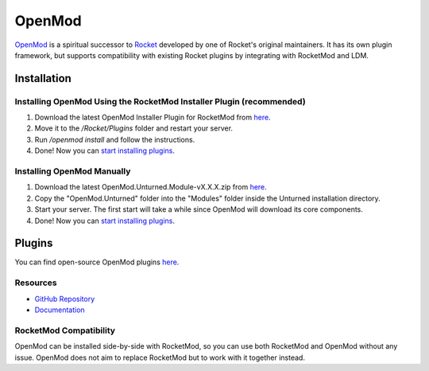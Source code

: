 OpenMod
=======

`OpenMod <https://github.com/openmod/openmod>`_ is a spiritual successor to `Rocket <Rocket.rst>`_ developed by one of Rocket's original maintainers. It has its own plugin framework, but supports compatibility with existing Rocket plugins by integrating with RocketMod and LDM.

Installation
------------

Installing OpenMod Using the RocketMod Installer Plugin (recommended)
`````````````````````````````````````````````````````````````````````

1. Download the latest OpenMod Installer Plugin for RocketMod from `here <https://github.com/openmod/OpenMod.Installer.RocketMod/releases/latest>`_.
2. Move it to the `/Rocket/Plugins` folder and restart your server.
3. Run `/openmod install` and follow the instructions.
4. Done! Now you can `start installing plugins <https://openmod.github.io/openmod-docs/userdoc/concepts/plugins.html>`_.

Installing OpenMod Manually
```````````````````````````

1. Download the latest OpenMod.Unturned.Module-vX.X.X.zip from `here <https://github.com/openmod/OpenMod/releases/latest>`_.
2. Copy the "OpenMod.Unturned" folder into the "Modules" folder inside the Unturned installation directory.
3. Start your server. The first start will take a while since OpenMod will download its core components.
4. Done! Now you can `start installing plugins <https://openmod.github.io/openmod-docs/userdoc/concepts/plugins.html>`_.

Plugins
-------

You can find open-source OpenMod plugins `here <http://openmod.github.io/openmod-plugins>`_.

Resources
`````````

- `GitHub Repository <https://github.com/openmod/openmod>`_
- `Documentation <https://openmod.github.io/openmod-docs/>`_

RocketMod Compatibility
```````````````````````

OpenMod can be installed side-by-side with RocketMod, so you can use both RocketMod and OpenMod without any issue. OpenMod does not aim to replace RocketMod but to work with it together instead.
